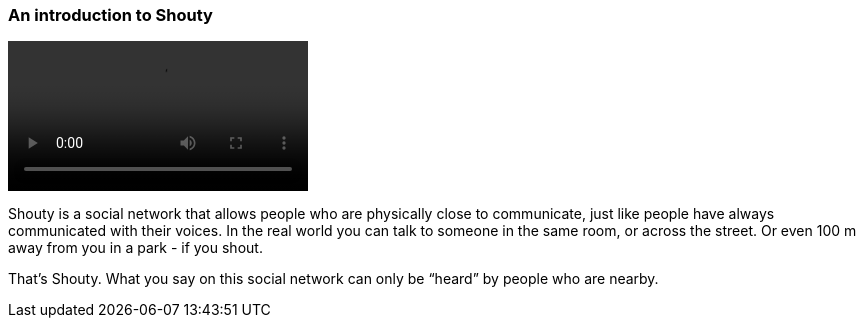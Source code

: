 === An introduction to Shouty

video::https://drive.google.com/uc?id=1coTuZC_HcN3RXfduRqnZMfzlYJStQ2hq[]

Shouty is a social network that allows people who are physically close to communicate, just like people have always communicated with their voices. In the real world you can talk to someone in the same room, or across the street. Or even 100 m away from you in a park - if you shout.

That’s Shouty. What you say on this social network can only be “heard” by people who are nearby.
